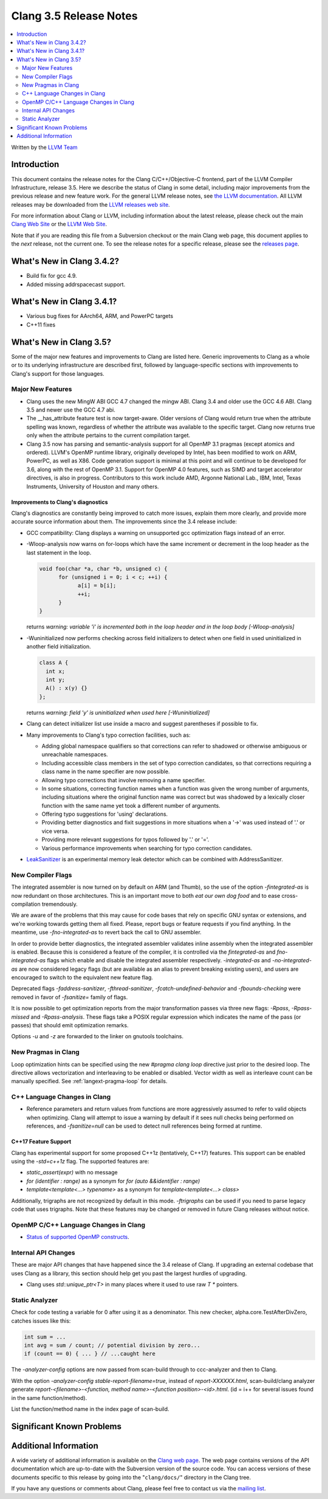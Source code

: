 =======================
Clang 3.5 Release Notes
=======================

.. contents::
   :local:
   :depth: 2

Written by the `LLVM Team <http://llvm.org/>`_

Introduction
============

This document contains the release notes for the Clang C/C++/Objective-C
frontend, part of the LLVM Compiler Infrastructure, release 3.5. Here we
describe the status of Clang in some detail, including major
improvements from the previous release and new feature work. For the
general LLVM release notes, see `the LLVM
documentation <http://llvm.org/docs/ReleaseNotes.html>`_. All LLVM
releases may be downloaded from the `LLVM releases web
site <http://llvm.org/releases/>`_.

For more information about Clang or LLVM, including information about the
latest release, please check out the main `Clang Web Site
<http://clang.llvm.org>`_ or the `LLVM Web Site <http://llvm.org>`_.

Note that if you are reading this file from a Subversion checkout or the main
Clang web page, this document applies to the *next* release, not the current
one. To see the release notes for a specific release, please see the `releases
page <http://llvm.org/releases/>`_.

What's New in Clang 3.4.2?
==========================

* Build fix for gcc 4.9.

* Added missing addrspacecast support.

What's New in Clang 3.4.1?
==========================

* Various bug fixes for AArch64, ARM, and PowerPC targets

* C++11 fixes

What's New in Clang 3.5?
========================

Some of the major new features and improvements to Clang are listed here.
Generic improvements to Clang as a whole or to its underlying infrastructure
are described first, followed by language-specific sections with improvements
to Clang's support for those languages.

Major New Features
------------------

- Clang uses the new MingW ABI
  GCC 4.7 changed the mingw ABI. Clang 3.4 and older use the GCC 4.6
  ABI. Clang 3.5 and newer use the GCC 4.7 abi.

- The __has_attribute feature test is now target-aware. Older versions of Clang
  would return true when the attribute spelling was known, regardless of whether
  the attribute was available to the specific target. Clang now returns true
  only when the attribute pertains to the current compilation target.
  
- Clang 3.5 now has parsing and semantic-analysis support for all OpenMP 3.1
  pragmas (except atomics and ordered). LLVM's OpenMP runtime library,
  originally developed by Intel, has been modified to work on ARM, PowerPC,
  as well as X86. Code generation support is minimal at this point and will
  continue to be developed for 3.6, along with the rest of OpenMP 3.1.
  Support for OpenMP 4.0 features, such as SIMD and target accelerator
  directives, is also in progress. Contributors to this work include AMD,
  Argonne National Lab., IBM, Intel, Texas Instruments, University of Houston
  and many others.

Improvements to Clang's diagnostics
^^^^^^^^^^^^^^^^^^^^^^^^^^^^^^^^^^^

Clang's diagnostics are constantly being improved to catch more issues,
explain them more clearly, and provide more accurate source information
about them. The improvements since the 3.4 release include:

- GCC compatibility: Clang displays a warning on unsupported gcc
  optimization flags instead of an error.


- -Wloop-analysis now warns on for-loops which have the same increment or
  decrement in the loop header as the last statement in the loop.

  .. code-block:: c

    void foo(char *a, char *b, unsigned c) {
	  for (unsigned i = 0; i < c; ++i) {
		a[i] = b[i];
		++i;
	  }
    }

  returns
  `warning: variable 'i' is incremented both in the loop header and in the loop body [-Wloop-analysis]`

- -Wuninitialized now performs checking across field initializers to detect
  when one field in used uninitialized in another field initialization.

  .. code-block:: c++

    class A {
      int x;
      int y;
      A() : x(y) {}
    };

  returns
  `warning: field 'y' is uninitialized when used here [-Wuninitialized]`

- Clang can detect initializer list use inside a macro and suggest parentheses
  if possible to fix.
- Many improvements to Clang's typo correction facilities, such as:

  + Adding global namespace qualifiers so that corrections can refer to shadowed
    or otherwise ambiguous or unreachable namespaces.
  + Including accessible class members in the set of typo correction candidates,
    so that corrections requiring a class name in the name specifier are now
    possible.
  + Allowing typo corrections that involve removing a name specifier.
  + In some situations, correcting function names when a function was given the
    wrong number of arguments, including situations where the original function
    name was correct but was shadowed by a lexically closer function with the
    same name yet took a different number of arguments.
  + Offering typo suggestions for 'using' declarations.
  + Providing better diagnostics and fixit suggestions in more situations when
    a '->' was used instead of '.' or vice versa.
  + Providing more relevant suggestions for typos followed by '.' or '='.
  + Various performance improvements when searching for typo correction
    candidates.

- `LeakSanitizer <LeakSanitizer.html>`_ is an experimental memory leak detector
  which can be combined with AddressSanitizer.

New Compiler Flags
------------------

The integrated assembler is now turned on by default on ARM (and Thumb),
so the use of the option `-fintegrated-as` is now redundant on those
architectures. This is an important move to both *eat our own dog food*
and to ease cross-compilation tremendously.

We are aware of the problems that this may cause for code bases that
rely on specific GNU syntax or extensions, and we're working towards
getting them all fixed. Please, report bugs or feature requests if
you find anything. In the meantime, use `-fno-integrated-as` to revert
back the call to GNU assembler.

In order to provide better diagnostics, the integrated assembler validates
inline assembly when the integrated assembler is enabled.  Because this is
considered a feature of the compiler, it is controlled via the `fintegrated-as`
and `fno-integrated-as` flags which enable and disable the integrated assembler
respectively.  `-integrated-as` and `-no-integrated-as` are now considered
legacy flags (but are available as an alias to prevent breaking existing users),
and users are encouraged to switch to the equivalent new feature flag.

Deprecated flags `-faddress-sanitizer`, `-fthread-sanitizer`,
`-fcatch-undefined-behavior` and `-fbounds-checking` were removed in favor of
`-fsanitize=` family of flags.

It is now possible to get optimization reports from the major transformation
passes via three new flags: `-Rpass`, `-Rpass-missed` and `-Rpass-analysis`.
These flags take a POSIX regular expression which indicates the name
of the pass (or passes) that should emit optimization remarks.

Options `-u` and `-z` are forwarded to the linker on gnutools toolchains.


New Pragmas in Clang
-----------------------

Loop optimization hints can be specified using the new `#pragma clang loop`
directive just prior to the desired loop. The directive allows vectorization and
interleaving to be enabled or disabled. Vector width as well as interleave count
can be manually specified.  See :ref:`langext-pragma-loop` for details.

C++ Language Changes in Clang
-----------------------------

- Reference parameters and return values from functions are more aggressively
  assumed to refer to valid objects when optimizing. Clang will attempt to
  issue a warning by default if it sees null checks being performed on
  references, and `-fsanitize=null` can be used to detect null references
  being formed at runtime.

C++17 Feature Support
^^^^^^^^^^^^^^^^^^^^^

Clang has experimental support for some proposed C++1z (tentatively, C++17)
features. This support can be enabled using the `-std=c++1z` flag. The
supported features are:

- `static_assert(expr)` with no message

- `for (identifier : range)` as a synonym for `for (auto &&identifier : range)`

- `template<template<...> typename>` as a synonym for `template<template<...> class>`

Additionally, trigraphs are not recognized by default in this mode.
`-ftrigraphs` can be used if you need to parse legacy code that uses trigraphs.
Note that these features may be changed or removed in future Clang releases
without notice.

OpenMP C/C++ Language Changes in Clang
--------------------------------------

- `Status of supported OpenMP constructs 
  <https://github.com/clang-omp/clang/wiki/Status-of-supported-OpenMP-constructs>`_.


Internal API Changes
--------------------

These are major API changes that have happened since the 3.4 release of
Clang. If upgrading an external codebase that uses Clang as a library,
this section should help get you past the largest hurdles of upgrading.

- Clang uses `std::unique_ptr<T>` in many places where it used to use
  raw `T *` pointers.

Static Analyzer
---------------

Check for code testing a variable for 0 after using it as a denominator.
This new checker, alpha.core.TestAfterDivZero, catches issues like this:

.. code-block:: c

  int sum = ...
  int avg = sum / count; // potential division by zero...
  if (count == 0) { ... } // ...caught here


The `-analyzer-config` options are now passed from scan-build through to
ccc-analyzer and then to Clang.

With the option `-analyzer-config stable-report-filename=true`,
instead of `report-XXXXXX.html`, scan-build/clang analyzer generate
`report-<filename>-<function, method name>-<function position>-<id>.html`.
(id = i++ for several issues found in the same function/method).

List the function/method name in the index page of scan-build.

Significant Known Problems
==========================

Additional Information
======================

A wide variety of additional information is available on the `Clang web
page <http://clang.llvm.org/>`_. The web page contains versions of the
API documentation which are up-to-date with the Subversion version of
the source code. You can access versions of these documents specific to
this release by going into the "``clang/docs/``" directory in the Clang
tree.

If you have any questions or comments about Clang, please feel free to
contact us via the `mailing
list <http://lists.cs.uiuc.edu/mailman/listinfo/cfe-dev>`_.
